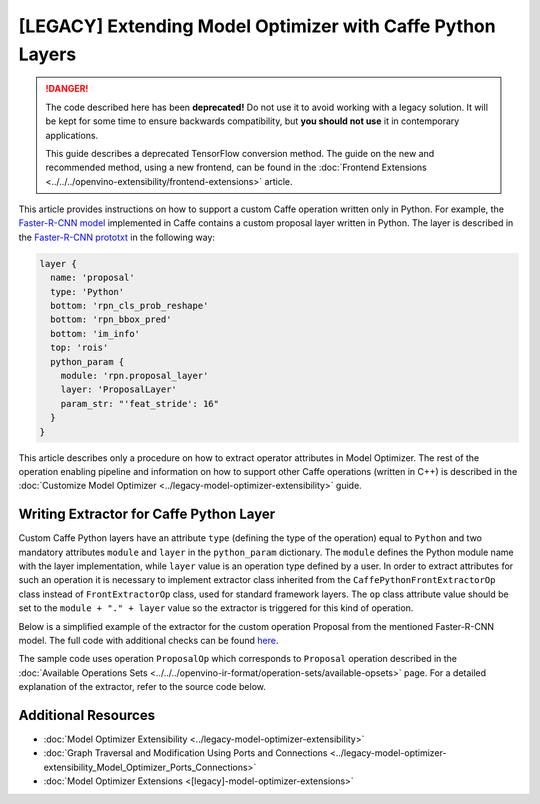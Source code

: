 .. {#openvino_docs_MO_DG_prepare_model_customize_model_optimizer_Extending_Model_Optimizer_With_Caffe_Python_Layers}

[LEGACY] Extending Model Optimizer with Caffe Python Layers
============================================================

.. meta::
  :description: Learn how to extract operator attributes in Model Optimizer to 
                support a custom Caffe operation written only in Python.

.. danger::

   The code described here has been **deprecated!** Do not use it to avoid working with a legacy solution. It will be kept for some time to ensure backwards compatibility, but **you should not use** it in contemporary applications.

   This guide describes a deprecated TensorFlow conversion method. The guide on the new and recommended method, using a new frontend, can be found in the  :doc:`Frontend Extensions <../../../openvino-extensibility/frontend-extensions>` article. 

This article provides instructions on how to support a custom Caffe operation written only in Python. For example, the
`Faster-R-CNN model <https://dl.dropboxusercontent.com/s/o6ii098bu51d139/faster_rcnn_models.tgz?dl=0>`__ implemented in
Caffe contains a custom proposal layer written in Python. The layer is described in the
`Faster-R-CNN prototxt <https://raw.githubusercontent.com/rbgirshick/py-faster-rcnn/master/models/pascal_voc/VGG16/faster_rcnn_end2end/test.prototxt>`__ in the following way:

.. code-block:: sh

   layer {
     name: 'proposal'
     type: 'Python'
     bottom: 'rpn_cls_prob_reshape'
     bottom: 'rpn_bbox_pred'
     bottom: 'im_info'
     top: 'rois'
     python_param {
       module: 'rpn.proposal_layer'
       layer: 'ProposalLayer'
       param_str: "'feat_stride': 16"
     }
   }


This article describes only a procedure on how to extract operator attributes in Model Optimizer. The rest of the
operation enabling pipeline and information on how to support other Caffe operations (written in C++) is described in
the :doc:`Customize Model Optimizer <../legacy-model-optimizer-extensibility>` guide.

========================================
Writing Extractor for Caffe Python Layer
========================================

Custom Caffe Python layers have an attribute ``type`` (defining the type of the operation) equal to ``Python`` and two
mandatory attributes ``module`` and ``layer`` in the ``python_param`` dictionary. The ``module`` defines the Python module name
with the layer implementation, while ``layer`` value is an operation type defined by a user. In order to extract
attributes for such an operation it is necessary to implement extractor class inherited from the
``CaffePythonFrontExtractorOp`` class instead of ``FrontExtractorOp`` class, used for standard framework layers. The ``op``
class attribute value should be set to the ``module + "." + layer`` value so the extractor is triggered for this kind of
operation.

Below is a simplified example of the extractor for the custom operation Proposal from the mentioned Faster-R-CNN model.
The full code with additional checks can be found `here <https://github.com/openvinotoolkit/openvino/blob/releases/2022/1/tools/mo/openvino/tools/mo/front/caffe/proposal_python_ext.py>`__.

The sample code uses operation ``ProposalOp`` which corresponds to ``Proposal`` operation described in the :doc:`Available Operations Sets <../../../openvino-ir-format/operation-sets/available-opsets>`
page. For a detailed explanation of the extractor, refer to the source code below.

.. code-block:: py
   :force:

   from openvino.tools.mo.ops.proposal import ProposalOp
   from openvino.tools.mo.front.extractor import CaffePythonFrontExtractorOp
   
   
   class ProposalPythonFrontExtractor(CaffePythonFrontExtractorOp):
       op = 'rpn.proposal_layer.ProposalLayer'  # module + "." + layer
       enabled = True  # extractor is enabled
   
       @staticmethod
       def extract_proposal_params(node, defaults):
           param = node.pb.python_param  # get the protobuf message representation of the layer attributes
           # parse attributes from the layer protobuf message to a Python dictionary
           attrs = CaffePythonFrontExtractorOp.parse_param_str(param.param_str)
           update_attrs = defaults
   
           # the operation expects ratio and scale values to be called "ratio" and "scale" while Caffe uses different names
           if 'ratios' in attrs:
               attrs['ratio'] = attrs['ratios']
               del attrs['ratios']
           if 'scales' in attrs:
               attrs['scale'] = attrs['scales']
               del attrs['scales']
   
           update_attrs.update(attrs)
           ProposalOp.update_node_stat(node, update_attrs)  # update the node attributes
   
       @classmethod
       def extract(cls, node):
           # define default values for the Proposal layer attributes
           defaults = {
               'feat_stride': 16,
               'base_size': 16,
               'min_size': 16,
               'ratio': [0.5, 1, 2],
               'scale': [8, 16, 32],
               'pre_nms_topn': 6000,
               'post_nms_topn': 300,
               'nms_thresh': 0.7
           }
           cls.extract_proposal_params(node, defaults)
           return cls.enabled

====================
Additional Resources
====================

* :doc:`Model Optimizer Extensibility <../legacy-model-optimizer-extensibility>`
* :doc:`Graph Traversal and Modification Using Ports and Connections <../legacy-model-optimizer-extensibility_Model_Optimizer_Ports_Connections>`
* :doc:`Model Optimizer Extensions <[legacy]-model-optimizer-extensions>`

